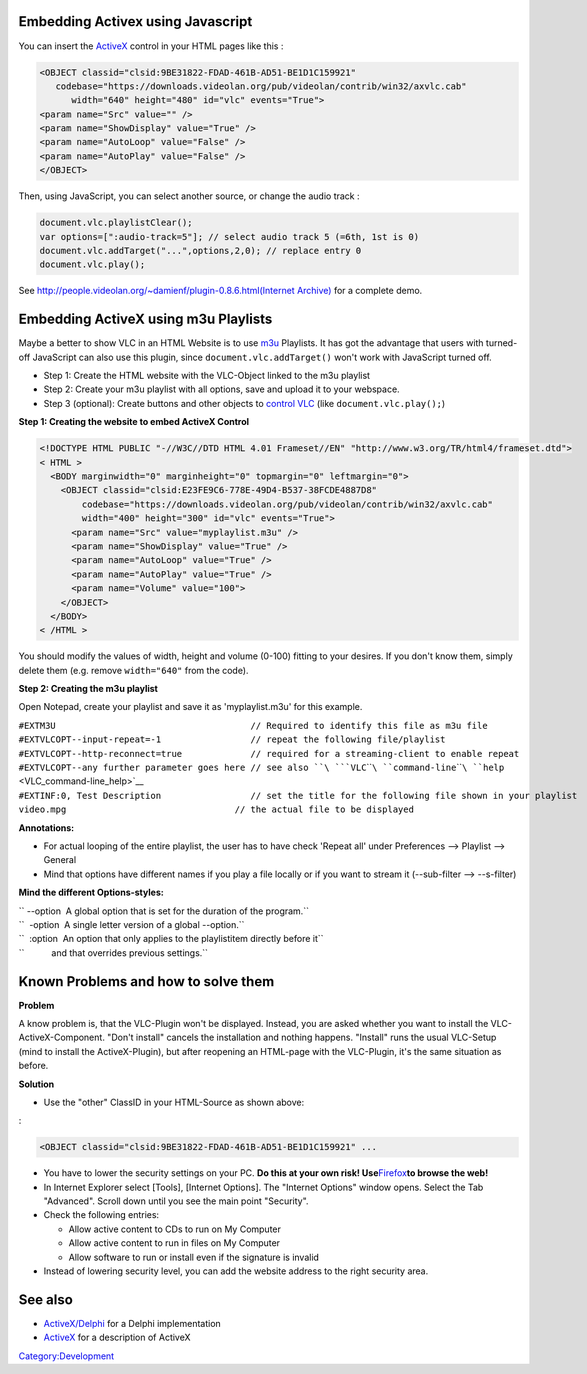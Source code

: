 .. raw:: mediawiki

   {{howto| use the [[ActiveX]] control within a webpage|nosort=yes}}

.. raw:: mediawiki

   {{Example code}}

Embedding Activex using Javascript
----------------------------------

You can insert the `ActiveX <ActiveX>`__ control in your HTML pages like this :

.. code:: html4strict

     <OBJECT classid="clsid:9BE31822-FDAD-461B-AD51-BE1D1C159921"
        codebase="https://downloads.videolan.org/pub/videolan/contrib/win32/axvlc.cab"
           width="640" height="480" id="vlc" events="True">
     <param name="Src" value="" />
     <param name="ShowDisplay" value="True" />
     <param name="AutoLoop" value="False" />
     <param name="AutoPlay" value="False" />
     </OBJECT>

Then, using JavaScript, you can select another source, or change the audio track :

.. code:: javascript

     document.vlc.playlistClear();
     var options=[":audio-track=5"]; // select audio track 5 (=6th, 1st is 0)
     document.vlc.addTarget("...",options,2,0); // replace entry 0
     document.vlc.play();

See http://people.videolan.org/~damienf/plugin-0.8.6.html\ `(Internet Archive) <https://web.archive.org/web/20081218063905/http://people.videolan.org/~damienf/plugin-0.8.6.html>`__ for a complete demo.

Embedding ActiveX using m3u Playlists
-------------------------------------

Maybe a better to show VLC in an HTML Website is to use `m3u <m3u>`__ Playlists. It has got the advantage that users with turned-off JavaScript can also use this plugin, since ``document.vlc.addTarget()`` won't work with JavaScript turned off.

-  Step 1: Create the HTML website with the VLC-Object linked to the m3u playlist
-  Step 2: Create your m3u playlist with all options, save and upload it to your webspace.
-  Step 3 (optional): Create buttons and other objects to `control VLC <control_VLC>`__ (like ``document.vlc.play();``)

**Step 1: Creating the website to embed ActiveX Control**

.. code:: html4strict

    <!DOCTYPE HTML PUBLIC "-//W3C//DTD HTML 4.01 Frameset//EN" "http://www.w3.org/TR/html4/frameset.dtd">
    < HTML >
      <BODY marginwidth="0" marginheight="0" topmargin="0" leftmargin="0">
        <OBJECT classid="clsid:E23FE9C6-778E-49D4-B537-38FCDE4887D8"
            codebase="https://downloads.videolan.org/pub/videolan/contrib/win32/axvlc.cab"
            width="400" height="300" id="vlc" events="True">
          <param name="Src" value="myplaylist.m3u" />
          <param name="ShowDisplay" value="True" />
          <param name="AutoLoop" value="True" />
          <param name="AutoPlay" value="True" />
          <param name="Volume" value="100">
        </OBJECT>
      </BODY>
    < /HTML >

You should modify the values of width, height and volume (0-100) fitting to your desires. If you don't know them, simply delete them (e.g. remove ``width="640"`` from the code).

**Step 2: Creating the m3u playlist**

Open Notepad, create your playlist and save it as 'myplaylist.m3u' for this example.

| ``#EXTM3U                                     // Required to identify this file as m3u file``
| ``#EXTVLCOPT--input-repeat=-1                 // repeat the following file/playlist``
| ``#EXTVLCOPT--http-reconnect=true             // required for a streaming-client to enable repeat``
| ``#EXTVLCOPT--any further parameter goes here // see also ``\ ```VLC``\ ````\ ``command-line``\ ````\ ``help`` <VLC_command-line_help>`__
| ``#EXTINF:0, Test Description                 // set the title for the following file shown in your playlist``
| ``video.mpg                                // the actual file to be displayed``

**Annotations:**

-  For actual looping of the entire playlist, the user has to have check 'Repeat all' under Preferences --> Playlist --> General
-  Mind that options have different names if you play a file locally or if you want to stream it (--sub-filter --> --s-filter)

**Mind the different Options-styles:**

| `` --option  A global option that is set for the duration of the program.``
| ``  -option  A single letter version of a global --option.``
| ``  :option  An option that only applies to the playlistitem directly before it``
| ``           and that overrides previous settings.``

Known Problems and how to solve them
------------------------------------

**Problem**

A know problem is, that the VLC-Plugin won't be displayed. Instead, you are asked whether you want to install the VLC-ActiveX-Component. "Don't install" cancels the installation and nothing happens. "Install" runs the usual VLC-Setup (mind to install the ActiveX-Plugin), but after reopening an HTML-page with the VLC-Plugin, it's the same situation as before.

**Solution**

-  Use the "other" ClassID in your HTML-Source as shown above:

:

.. code:: html4strict

    <OBJECT classid="clsid:9BE31822-FDAD-461B-AD51-BE1D1C159921" ...

-  You have to lower the security settings on your PC. **Do this at your own risk! Use**\ `Firefox <https://www.getfirefox.com>`__\ **to browse the web!**

-  In Internet Explorer select [Tools], [Internet Options]. The "Internet Options" window opens. Select the Tab "Advanced". Scroll down until you see the main point "Security".

-  Check the following entries:

   -  Allow active content to CDs to run on My Computer
   -  Allow active content to run in files on My Computer
   -  Allow software to run or install even if the signature is invalid

-  Instead of lowering security level, you can add the website address to the right security area.

See also
--------

-  `ActiveX/Delphi <ActiveX/Delphi>`__ for a Delphi implementation
-  `ActiveX <ActiveX>`__ for a description of ActiveX

`Category:Development‏‎ <Category:Development‏‎>`__
